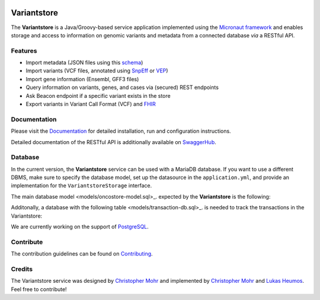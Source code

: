 
.. image:: https://travis-ci.com/qbicsoftware/oncostore-proto-project.svg
    :target: https://travis-ci.com/qbicsoftware/oncostore-proto-project
    :alt: Travis Build Status

.. image:: https://readthedocs.org/projects/oncostore-proto-project/badge/?version=latest
    :target: https://oncostore-proto-project.readthedocs.io/en/latest/?badge=latest
    :alt: Documentation Status

Variantstore
============
The **Variantstore** is a Java/Groovy-based service application implemented using the `Micronaut framework <https://micronaut.io>`_ and enables storage and access to information on genomic variants and metadata from a connected database *via* a RESTful API. 


Features
--------
- Import metadata (JSON files using this `schema <https://github.com/qbicsoftware/mtb-metadata-specs/blob/master/schemes/mtb/variants.metadata.schema.json>`_)
- Import variants (VCF files, annotated using `SnpEff <http://snpeff.sourceforge.net>`_ or `VEP <https://www.ensembl.org/info/docs/tools/vep/index.html>`_)
- Import gene information (Ensembl, GFF3 files)  
- Query information on variants, genes, and cases via (secured) REST endpoints
- Ask Beacon endpoint if a specific variant exists in the store
- Export variants in Variant Call Format (VCF) and `FHIR <https://www.hl7.org/fhir/>`_


Documentation
-------------
Please visit the `Documentation <https://oncostore-proto-project.readthedocs.io/en/latest/>`_ for detailed installation, run and configuration instructions.

Detailed documentation of the RESTful API is additionally available on `SwaggerHub <https://app.swaggerhub.com/apis/christopher-mohr/variantstore/0.6>`_.


Database
--------
In the current version, the **Variantstore** service can be used with a MariaDB database. If you want to use a different DBMS,
make sure to specify the database model, set up the datasource in the ``application.yml``, and provide an implementation for the ``VariantstoreStorage`` interface.

The main database model <models/oncostore-model.sql>_. expected by the **Variantstore** is the following:

.. image:: images/variantstore-model-diagram.png
    :alt: Variantstore model diagram

Additonally, a database with the following table <models/transaction-db.sql>_. is needed to track the transactions in the Variantstore:

.. image:: images/transaction-model-diagram.png
    :alt: Variantstore transaction model diagram

We are currently working on the support of `PostgreSQL <https://www.postgresql.org/>`_. 

Contribute
----------
The contribution guidelines can be found on `Contributing <https://oncostore-proto-project.readthedocs.io/en/latest/contributing.html>`_.


Credits
-------
The Variantstore service was designed by `Christopher Mohr <https://github.com/christopher-mohr>`_ and implemented by `Christopher Mohr <https://github.com/christopher-mohr>`_ and `Lukas Heumos <https://github.com/zethson>`_. Feel free to contribute!
